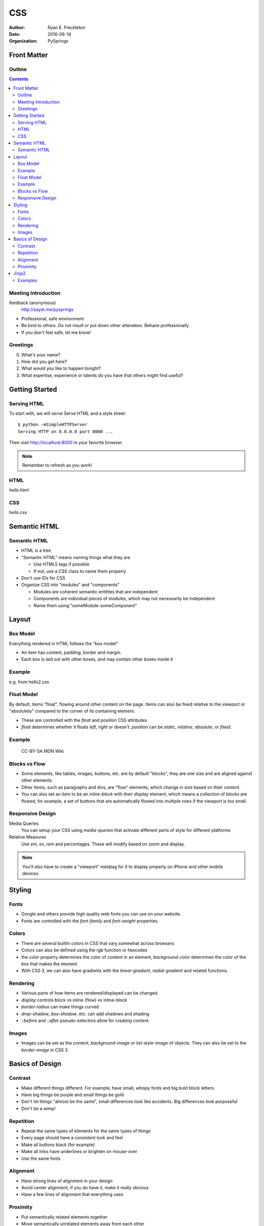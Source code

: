 ###
CSS
###

:author: Ryan E. Freckleton
:date: 2016-06-14
:organization: PySprings

Front Matter
============
Outline
-------
.. contents::

Meeting Introduction
--------------------

feedback (anonymous)
    http://sayat.me/pysprings

- Professional, safe environment
- Be kind to others. Do not insult or put down other attendees. Behave
  professionally
- If you don't feel safe, let me know!

Greetings
---------

0. What's your name?
1. How did you get here?
2. What would you like to happen tonight?
3. What expertise, experience or talents do you have that others might find
   useful?

Getting Started
===============
Serving HTML
------------
To start with, we will serve Serve HTML and a style sheet::

    $ python -mSimpleHTTPServer
    Serving HTTP on 0.0.0.0 port 8000 ...

Then visit http://localhost:8000 in your favorite browser.

.. note:: Remember to refresh as you work!

HTML
----

`hello.html`

.. see:: hello.html


CSS
---

`hello.css`

.. see:: hello.css


Semantic HTML
=============
Semantic HTML
-------------
- HTML is a tree
- "Semantic HTML" means naming things what they are

  - Use HTML5 tags if possible
  - If not, use a CSS class to name them properly

- Don't use IDs for CSS
- Organize CSS into "modules" and "components"

  - Modules are coherent semantic entitites that are independent
  - Components are individual pieces of modules, which may not necessarily be
    independent
  - Name them using "someModule-someComponent"

Layout
======
Box Model
---------
Everything rendered in HTML follows the "box model"

- An item has content, padding, border and margin.
- Each box is laid out with other boxes, and may contain other boxes inside it

Example
-------
e.g. from hello2.css

.. see:: hello2.css body

Float Model
-----------
By default, items "float", flowing around other content on the page. Items can
also be fixed relative to the viewport or "absolutely" compared to the corner
of its containing element.

- These are controlled with the `float` and `position` CSS attributes.
- `float` determines whether it floats `left`, `right` or doesn't.  `position`
  can be `static`, `relative`, `absolute`, or `fixed`.

Example
-------

.. figure:: floats.png
   :height: 10em

   CC-BY-SA MDN Wiki

Blocks vs Flow
--------------
- Some elements, like tables, images, buttons, etc. are by default "blocks",
  they are one size and are aligned against other elements.
- Other items, such as paragraphs and divs, are "flow" elements, which change
  in size based on their content.
- You can also set an item to be an `inline-block` with their `display`
  element, which means a collection of blocks are flowed, for example, a set of
  buttons that are automatically flowed into multiple rows if the viewport is
  too small.

Responsive Design
-----------------
Media Queries
    You can setup your CSS using `media-queries` that activate different parts
    of style for different platforms

Relative Measures
    Use `em`, `ex`, `rem` and percentages. These will modify based on zoom and
    display.

.. note:: You'll also have to create a "viewport" metatag for it to display
          properly on iPhone and other mobile devices.

Styling
=======
Fonts
-----
- Google and others provide high quality web fonts you can use on your website.
- Fonts are controlled with the `font-family` and `font-weight` properties.

Colors
------
- There are several builtin colors in CSS that vary somewhat across browsers
- Colors can also be defined using the `rgb` function or hexcodes
- the `color` property determines the color of content in an element,
  `background-color` determines the color of the box that makes the element
- With CSS 3, we can also have gradients with the `linear-gradient`,
  `radial-gradient` and related functions.

Rendering
---------
- Various parts of how items are rendered/displayed can be changed.
- `display` controls block vs inline (flow) vs inline-block
- `border-radius` can make things curved
- `drop-shadow`, `box-shadow`, etc. can add shadows and shading
- `::before` and `::after` pseudo-selectors allow for creating content.

Images
------
- Images can be set as the `content`, `background-image` or `list-style-image`
  of objects. They can also be set to the `border-image` in CSS 3

Basics of Design
================

Contrast
--------
- Make different things different. For example, have small, whispy fonts and
  big bold block letters.
- Have big things be purple and small things be gold
- Don't let things "almost be the same", small differences look like accidents.
  Big differences look purposeful
- Don't be a wimp!

Repetition
----------
- Repeat the same types of elements for the same types of things
- Every page should have a consistent look and feel
- Make all buttons black (for example)
- Make all links have underlines or brighten on mouse-over
- Use the same fonts

Alignment
---------
- Have strong lines of alignment in your design
- Avoid center alignment, if you do have it, make it really obvious
- Have a few lines of alignment that everything uses

Proximity
---------
- Put semantically related elements together
- Move semantically unrelated elements away from each other
- Semantic HTML helps with this

Jinja2
======
Examples
--------
- http://cerris.com
- Now, Let's look at its templates
